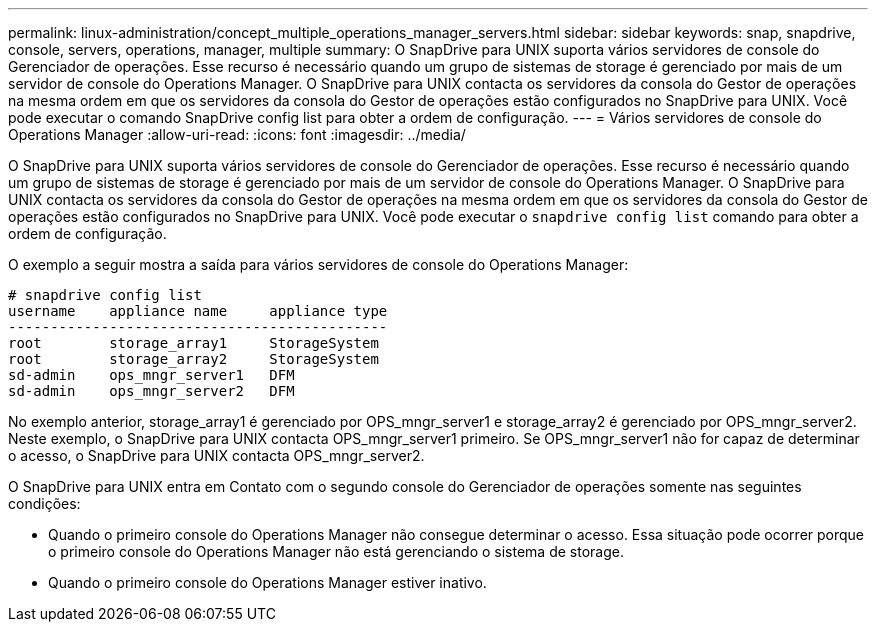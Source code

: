 ---
permalink: linux-administration/concept_multiple_operations_manager_servers.html 
sidebar: sidebar 
keywords: snap, snapdrive, console, servers, operations, manager, multiple 
summary: O SnapDrive para UNIX suporta vários servidores de console do Gerenciador de operações. Esse recurso é necessário quando um grupo de sistemas de storage é gerenciado por mais de um servidor de console do Operations Manager. O SnapDrive para UNIX contacta os servidores da consola do Gestor de operações na mesma ordem em que os servidores da consola do Gestor de operações estão configurados no SnapDrive para UNIX. Você pode executar o comando SnapDrive config list para obter a ordem de configuração. 
---
= Vários servidores de console do Operations Manager
:allow-uri-read: 
:icons: font
:imagesdir: ../media/


[role="lead"]
O SnapDrive para UNIX suporta vários servidores de console do Gerenciador de operações. Esse recurso é necessário quando um grupo de sistemas de storage é gerenciado por mais de um servidor de console do Operations Manager. O SnapDrive para UNIX contacta os servidores da consola do Gestor de operações na mesma ordem em que os servidores da consola do Gestor de operações estão configurados no SnapDrive para UNIX. Você pode executar o `snapdrive config list` comando para obter a ordem de configuração.

O exemplo a seguir mostra a saída para vários servidores de console do Operations Manager:

[listing]
----
# snapdrive config list
username    appliance name     appliance type
---------------------------------------------
root        storage_array1     StorageSystem
root        storage_array2     StorageSystem
sd-admin    ops_mngr_server1   DFM
sd-admin    ops_mngr_server2   DFM
----
No exemplo anterior, storage_array1 é gerenciado por OPS_mngr_server1 e storage_array2 é gerenciado por OPS_mngr_server2. Neste exemplo, o SnapDrive para UNIX contacta OPS_mngr_server1 primeiro. Se OPS_mngr_server1 não for capaz de determinar o acesso, o SnapDrive para UNIX contacta OPS_mngr_server2.

O SnapDrive para UNIX entra em Contato com o segundo console do Gerenciador de operações somente nas seguintes condições:

* Quando o primeiro console do Operations Manager não consegue determinar o acesso. Essa situação pode ocorrer porque o primeiro console do Operations Manager não está gerenciando o sistema de storage.
* Quando o primeiro console do Operations Manager estiver inativo.

